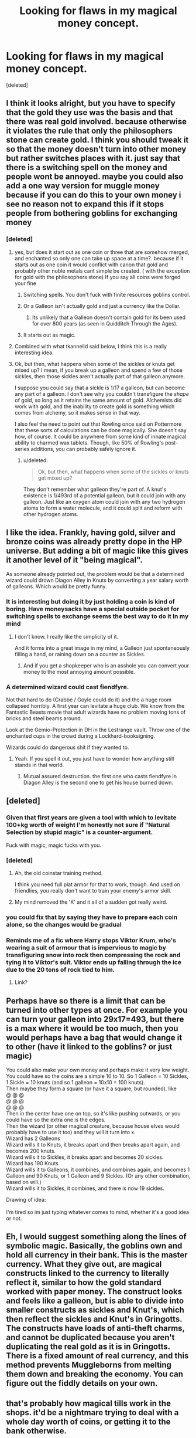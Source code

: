 #+TITLE: Looking for flaws in my magical money concept.

* Looking for flaws in my magical money concept.
:PROPERTIES:
:Score: 25
:DateUnix: 1488004178.0
:DateShort: 2017-Feb-25
:FlairText: Discussion
:END:
[deleted]


** I think it looks alright, but you have to specify that the gold they use was the basis and that there was real gold involved. because otherwise it violates the rule that only the philosophers stone can create gold. I think you should tweak it so that the money doesn't turn into other money but rather switches places with it. just say that there is a switching spell on the money and people wont be annoyed. maybe you could also add a one way version for muggle money because if you can do this to your own money i see no reason not to expand this if it stops people from bothering goblins for exchanging money
:PROPERTIES:
:Score: 4
:DateUnix: 1488008116.0
:DateShort: 2017-Feb-25
:END:

*** [deleted]
:PROPERTIES:
:Score: 9
:DateUnix: 1488008376.0
:DateShort: 2017-Feb-25
:END:

**** yes, but does it start out as one coin or three that are somehow merged, and enchanted so only one can take up space at a time?. because if it starts out as one coin it would conflict with canon that gold and probably other noble metals cant simple be created. ( with the exception for gold with the philosophers stone) If you say all coins were forged your fine
:PROPERTIES:
:Score: 3
:DateUnix: 1488008673.0
:DateShort: 2017-Feb-25
:END:

***** Switching spells. You don't fuck with finite resources goblins control.
:PROPERTIES:
:Author: viol8er
:Score: 9
:DateUnix: 1488009805.0
:DateShort: 2017-Feb-25
:END:


***** Or a Galleon isn't actually gold and just a currency like the Dollar.
:PROPERTIES:
:Author: Aegorm
:Score: 2
:DateUnix: 1488024681.0
:DateShort: 2017-Feb-25
:END:

****** Its unlikely that a Galleon doesn't contain gold for its been used for over 800 years (as seen in Quidditch Through the Ages).
:PROPERTIES:
:Score: 1
:DateUnix: 1488026882.0
:DateShort: 2017-Feb-25
:END:


***** It starts out as magic.
:PROPERTIES:
:Author: Krististrasza
:Score: 1
:DateUnix: 1488036492.0
:DateShort: 2017-Feb-25
:END:


**** Combined with what tkannelid said below, I think this is a really interesting idea.
:PROPERTIES:
:Author: Reichbane
:Score: 1
:DateUnix: 1488125623.0
:DateShort: 2017-Feb-26
:END:


**** Ok, but then, what happens when some of the sickles or knuts get mixed up? I mean, if you break up a galleon and spend a few of those sickles, then those sickles aren't actually part of that galleon anymore.

I suppose you could say that a sickle is 1/17 a galleon, but can become any part of a galleon. I don't see why you couldn't transfigure the /shape/ of gold, so long as it retains the same amount of gold. Alchemists did work with gold, and the inability to create gold is something which comes from alchemy, so it makes sense in that way.

I also feel the need to point out that Rowling once said on Pottermore that these sorts of calculations can be done magically. She doesn't say how, of course. It could be anywhere from some kind of innate magical ability to charmed wax tablets. Though, like 50% of Rowling's post-series additions, you can probably safely ignore it.
:PROPERTIES:
:Score: 1
:DateUnix: 1488013475.0
:DateShort: 2017-Feb-25
:END:

***** u/deleted:
#+begin_quote
  Ok, but then, what happens when some of the sickles or knuts get mixed up?
#+end_quote

They don't remember what galleon they're part of. A knut's existence is 1/493rd of a potential galleon, but it could join with any galleon. Just like an oxygen atom could join with any two hydrogen atoms to form a water molecule, and it could split and reform with other hydrogen atoms.
:PROPERTIES:
:Score: 2
:DateUnix: 1488091455.0
:DateShort: 2017-Feb-26
:END:


** I like the idea. Frankly, having gold, silver and bronze coins was already pretty dope in the HP universe. But adding a bit of magic like this gives it another level of it "being magical".

As someone already pointed out, the problem would be that a determined wizard could drown Diagon Alley in Knuts by converting a year salary worth of galleons. Which would be pretty funny.
:PROPERTIES:
:Author: UndeadBBQ
:Score: 6
:DateUnix: 1488009110.0
:DateShort: 2017-Feb-25
:END:

*** It is interesting but doing it by just holding a coin is kind of boring. Have moneysacks have a special outside pocket for switching spells to exchange seems the best way to do it In my mind
:PROPERTIES:
:Author: viol8er
:Score: 5
:DateUnix: 1488011392.0
:DateShort: 2017-Feb-25
:END:

**** I don't know. I really like the simplicity of it.

And it forms into a great image in my mind, a Galleon just spontaneously filling a hand, or raining down on a counter as Sickles.
:PROPERTIES:
:Author: UndeadBBQ
:Score: 2
:DateUnix: 1488012721.0
:DateShort: 2017-Feb-25
:END:

***** And if you get a shopkeeper who is an asshole you can convert your money to the most annoying amount possible.
:PROPERTIES:
:Score: 3
:DateUnix: 1488094134.0
:DateShort: 2017-Feb-26
:END:


*** A determined wizard could cast fiendfyre.

Not that hard to do (Crabbe / Goyle could do it) and the a huge room collapsed horribly. A first year can levitate a huge club. We know from the Fantastic Beasts movie that adult wizards have no problem moving tons of bricks and steel beams around.

Look at the Gemio-Protection in DH in the Lestrange vault. Throw one of the enchanted cups in the crowd during a Lockhard-booksigning.

Wizards could do dangerous shit if they wanted to.
:PROPERTIES:
:Author: fflai
:Score: 1
:DateUnix: 1488066116.0
:DateShort: 2017-Feb-26
:END:

**** Yeah. If you spell it out, you just have to wonder how anything still stands in that world.
:PROPERTIES:
:Author: UndeadBBQ
:Score: 1
:DateUnix: 1488098129.0
:DateShort: 2017-Feb-26
:END:

***** Mutual assured destruction. the first one who casts fiendfyre in Diagon Alley is the second one to get his house burned down.
:PROPERTIES:
:Score: 1
:DateUnix: 1488222785.0
:DateShort: 2017-Feb-27
:END:


** [deleted]
:PROPERTIES:
:Score: 9
:DateUnix: 1488007574.0
:DateShort: 2017-Feb-25
:END:

*** Given that first years are given a tool with which to levitate 100+kg worth of weight I'm honestly not sure if "Natural Selection by stupid magic" is a counter-argument.

Fuck with magic, magic fucks with you.
:PROPERTIES:
:Author: UndeadBBQ
:Score: 16
:DateUnix: 1488008744.0
:DateShort: 2017-Feb-25
:END:


*** [deleted]
:PROPERTIES:
:Score: 7
:DateUnix: 1488008482.0
:DateShort: 2017-Feb-25
:END:

**** Ah, the old coinstar training method.

I think you need full plat armor for that to work, though. And used on friendlies, you really don't want to train your enemy's armor skill.
:PROPERTIES:
:Author: Averant
:Score: 2
:DateUnix: 1488011669.0
:DateShort: 2017-Feb-25
:END:


**** My mind removed the 'K' and it all of a sudden got really weird.
:PROPERTIES:
:Author: ModernDayWeeaboo
:Score: 1
:DateUnix: 1488026629.0
:DateShort: 2017-Feb-25
:END:


*** you could fix that by saying they have to prepare each coin alone, so the changes would be gradual
:PROPERTIES:
:Score: 3
:DateUnix: 1488008281.0
:DateShort: 2017-Feb-25
:END:


*** Reminds me of a fic where Harry stops Viktor Krum, who's wearing a suit of armour that is impervious to magic by transfiguring snow into rock then compressing the rock and tying it to Viktor's suit. Viktor ends up falling through the ice due to the 20 tons of rock tied to him.
:PROPERTIES:
:Author: ItsSpicee
:Score: 1
:DateUnix: 1488008595.0
:DateShort: 2017-Feb-25
:END:

**** Link?
:PROPERTIES:
:Score: 1
:DateUnix: 1488094202.0
:DateShort: 2017-Feb-26
:END:


** Perhaps have so there is a limit that can be turned into other types at once. For example you can turn your galleon into 29x17=493, but there is a max where it would be too much, then you would perhaps have a bag that would change it to other (have it linked to the goblins? or just magic)

You could also make your own money and perhaps make it very low weight. You could have so the coins are a simple 10 to 10. So 1 Galleon = 10 Sickles, 1 Sickle = 10 knuts (and so 1 galleon = 10x10 = 100 knuts).\\
Then maybe they form a square (or have it a square, but rounded). like\\
@ @ @\\
@ @ @\\
@ @ @\\
Then in the center have one on top, so it's like pushing outwards, or you could have so the extra one is the edges.\\
Then the wizard (or other magical creature, because house elves would probably have to use it too) and they will it turn into x.\\
Wizard has 2 Galleons\\
Wizard wills it to Knuts, it breaks apart and then breaks apart again, and becomes 200 knuts.\\
Wizard wills it to Sickles, it breaks apart and becomes 20 sickles.\\
Wizard has 190 Knuts\\
Wizard wills it to Galleons, it combines, and combines again, and becomes 1 Galleon and 90 Knuts, or 1 Galleon and 9 Sickles. (Or any other combination, based on will.)\\
Wizard wills it to Sickles, it combines, and there is now 19 sickles.

Drawing of idea:\\
[[http://i.imgur.com/ksAez5m.png]]\\
I'm tired so im just typing whatever comes to mind, whether it's a good idea or not.
:PROPERTIES:
:Author: Missing_Minus
:Score: 2
:DateUnix: 1488028745.0
:DateShort: 2017-Feb-25
:END:


** Eh, I would suggest something along the lines of symbolic magic. Basically, the goblins own and hold all currency in their bank. This is the master currency. What they give out, are magical constructs linked to the currency to literally reflect it, similar to how the gold standard worked with paper money. The construct looks and feels like a galleon, but is able to divide into smaller constructs as sickles and Knut's, which then reflect the sickles and Knut's in Gringotts. The constructs have loads of anti-theft charms, and cannot be duplicated because you aren't duplicating the real gold as it is in Gringotts. There is a fixed amount of real currency, and this method prevents Muggleborns from melting them down and breaking the economy. You can figure out the fiddly details on your own.
:PROPERTIES:
:Author: Dorgamund
:Score: 2
:DateUnix: 1488028920.0
:DateShort: 2017-Feb-25
:END:


** that's probably how magical tills work in the shops. it'd be a nightmare trying to deal with a whole day worth of coins, or getting it to the bank otherwise.
:PROPERTIES:
:Author: tomintheconer
:Score: 1
:DateUnix: 1488039097.0
:DateShort: 2017-Feb-25
:END:


** Might interfere with Hermione's specially charmed galleons. If you kept that, you might explicitly mention the problem -- her telling the students not to change them, or her telling them that they can't change them, or substitute fake galleons, or something.
:PROPERTIES:
:Score: 1
:DateUnix: 1488091590.0
:DateShort: 2017-Feb-26
:END:
